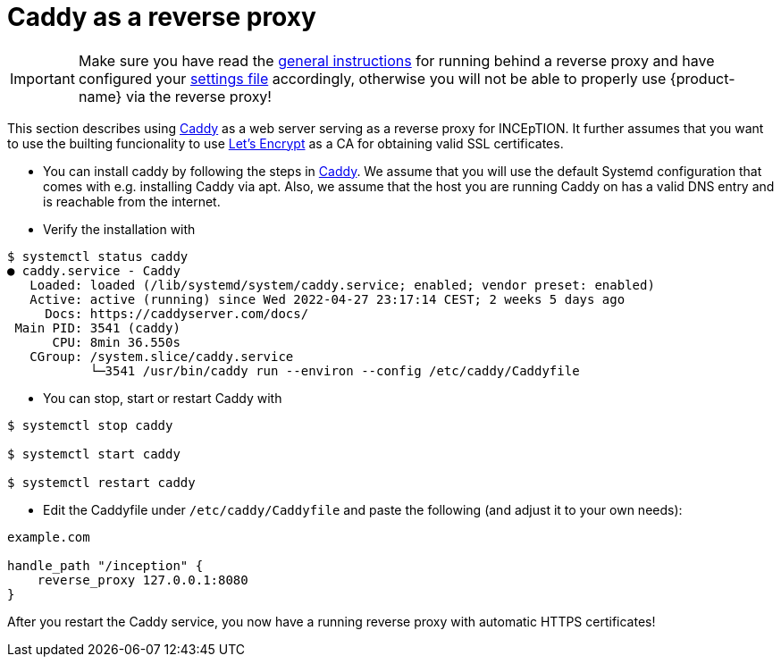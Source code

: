 // Licensed to the Technische Universität Darmstadt under one
// or more contributor license agreements.  See the NOTICE file
// distributed with this work for additional information
// regarding copyright ownership.  The Technische Universität Darmstadt 
// licenses this file to you under the Apache License, Version 2.0 (the
// "License"); you may not use this file except in compliance
// with the License.
//  
// http://www.apache.org/licenses/LICENSE-2.0
// 
// Unless required by applicable law or agreed to in writing, software
// distributed under the License is distributed on an "AS IS" BASIS,
// WITHOUT WARRANTIES OR CONDITIONS OF ANY KIND, either express or implied.
// See the License for the specific language governing permissions and
// limitations under the License.

= Caddy as a reverse proxy

====
IMPORTANT: Make sure you have read the <<sect_reverse_proxy,general instructions>> for running behind 
       a reverse proxy and have configured your <<sect_settings,settings file>> accordingly, otherwise you will not be able
       to properly use {product-name} via the reverse proxy!
====

This section describes using link:https://caddyserver.com/[Caddy] as a web server serving as a reverse proxy for INCEpTION.
It further assumes that you want to use the builting funcionality to use link:https://letsencrypt.org/[Let's Encrypt] as a CA for obtaining valid SSL certificates.

* You can install caddy by following the steps in link:https://caddyserver.com/docs/install[Caddy].
We assume that you will use the default Systemd configuration that comes with e.g. installing Caddy via apt.
Also, we assume that the host you are running Caddy on has a valid DNS entry and is reachable from the internet.

* Verify the installation with

----
$ systemctl status caddy
● caddy.service - Caddy
   Loaded: loaded (/lib/systemd/system/caddy.service; enabled; vendor preset: enabled)
   Active: active (running) since Wed 2022-04-27 23:17:14 CEST; 2 weeks 5 days ago
     Docs: https://caddyserver.com/docs/
 Main PID: 3541 (caddy)
      CPU: 8min 36.550s
   CGroup: /system.slice/caddy.service
           └─3541 /usr/bin/caddy run --environ --config /etc/caddy/Caddyfile
----

* You can stop, start or restart Caddy with

----
$ systemctl stop caddy

$ systemctl start caddy

$ systemctl restart caddy
----

* Edit the Caddyfile under `/etc/caddy/Caddyfile` and paste the following (and adjust it to your own needs):

----
example.com

handle_path "/inception" {
    reverse_proxy 127.0.0.1:8080
}
----

After you restart the Caddy service, you now have a running reverse proxy with automatic HTTPS certificates!